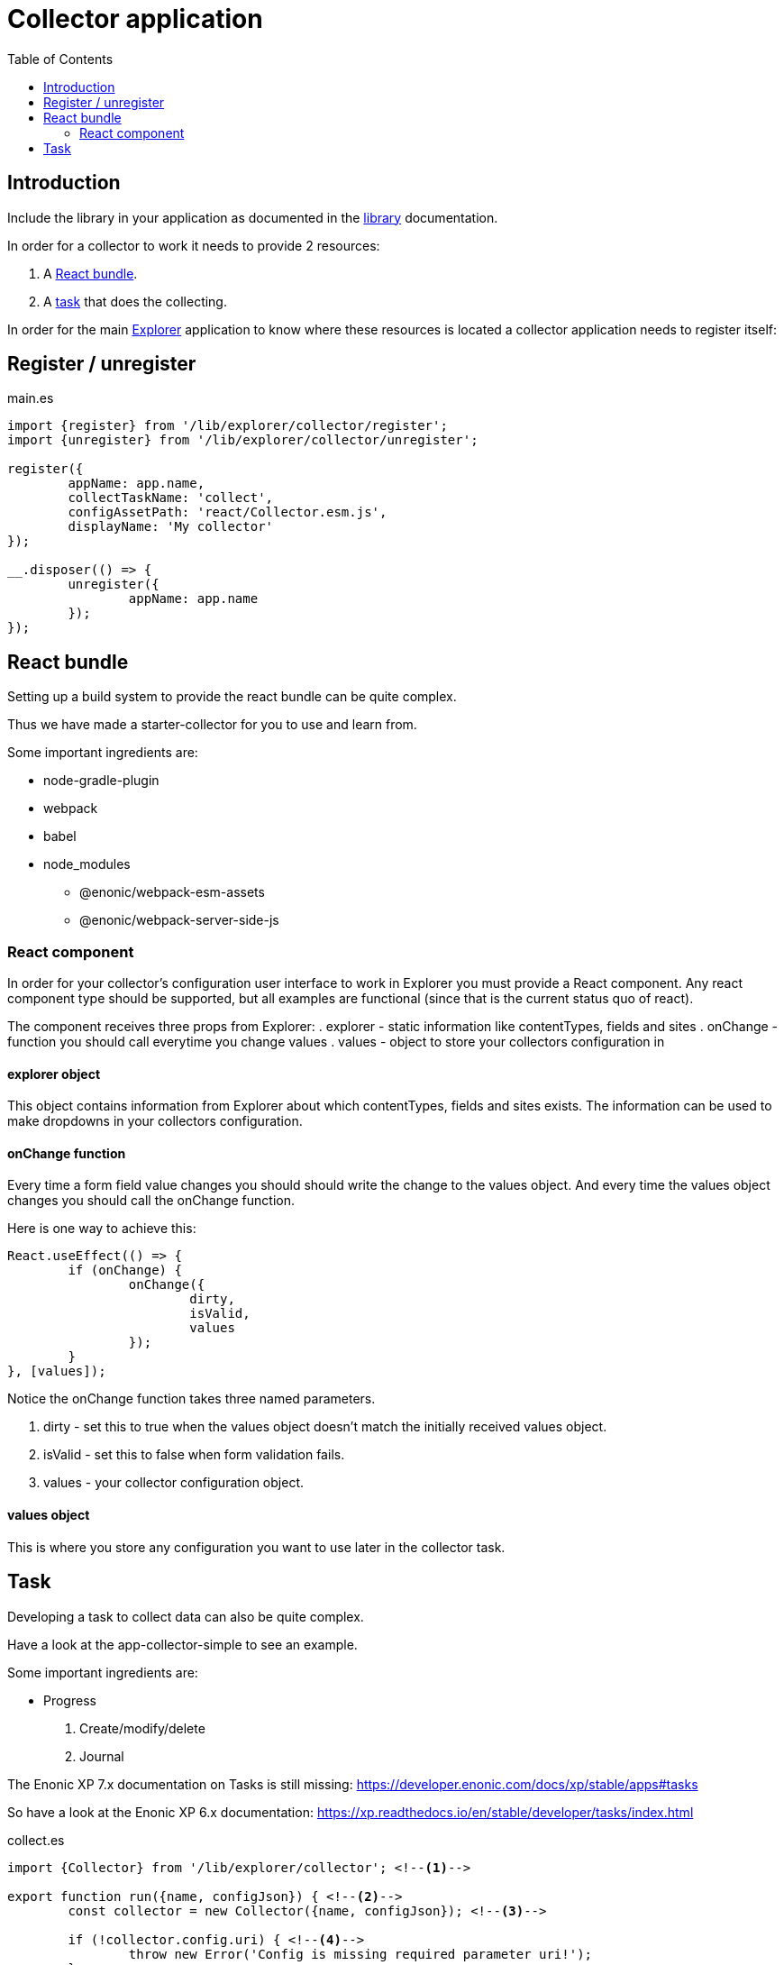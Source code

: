= Collector application
:toc: right

== Introduction

Include the library in your application as documented in the link:library#include[library] documentation.

In order for a collector to work it needs to provide 2 resources:

. A <<react_bundle, React bundle>>.
. A <<task,task>> that does the collecting.

In order for the main link:admin[Explorer] application to know where these resources is located a collector application needs to register itself:

== Register / unregister
.main.es
[source,java]
----
import {register} from '/lib/explorer/collector/register';
import {unregister} from '/lib/explorer/collector/unregister';

register({
	appName: app.name,
	collectTaskName: 'collect',
	configAssetPath: 'react/Collector.esm.js',
	displayName: 'My collector'
});

__.disposer(() => {
	unregister({
		appName: app.name
	});
});
----

== React bundle

Setting up a build system to provide the react bundle can be quite complex.

Thus we have made a starter-collector for you to use and learn from.

Some important ingredients are:

- node-gradle-plugin
- webpack
- babel
- node_modules
  * @enonic/webpack-esm-assets
  * @enonic/webpack-server-side-js

=== React component

In order for your collector's configuration user interface to work in Explorer you must provide a React component.
Any react component type should be supported, but all examples are functional (since that is the current status quo of react).

The component receives three props from Explorer:
. explorer - static information like contentTypes, fields and sites
. onChange - function you should call everytime you change values
. values - object to store your collectors configuration in


==== explorer object

This object contains information from Explorer about which contentTypes, fields and sites exists.
The information can be used to make dropdowns in your collectors configuration.

==== onChange function

Every time a form field value changes you should should write the change to the values object.
And every time the values object changes you should call the onChange function.

Here is one way to achieve this:

[source,javasript]
----
React.useEffect(() => {
	if (onChange) {
		onChange({
			dirty,
			isValid,
			values
		});
	}
}, [values]);
----

Notice the onChange function takes three named parameters.

. dirty - set this to true when the values object doesn't match the initially received values object.
. isValid - set this to false when form validation fails.
. values - your collector configuration object.

==== values object

This is where you store any configuration you want to use later in the collector task.

== Task

Developing a task to collect data can also be quite complex.

Have a look at the app-collector-simple to see an example.

Some important ingredients are:

- Progress
. Create/modify/delete
. Journal

The Enonic XP 7.x documentation on Tasks is still missing:
https://developer.enonic.com/docs/xp/stable/apps#tasks

So have a look at the Enonic XP 6.x documentation:
https://xp.readthedocs.io/en/stable/developer/tasks/index.html

.collect.es
[source,javascript]
----
import {Collector} from '/lib/explorer/collector'; <--1-->

export function run({name, configJson}) { <--2-->
	const collector = new Collector({name, configJson}); <--3-->

	if (!collector.config.uri) { <--4-->
		throw new Error('Config is missing required parameter uri!');
	}

	collector.start(); <--5-->

	const {
		uri,
		object: {
			someNestedProperty
		}
	} = collector.config; <--6-->

	while(somethingToDo) {
		if (collector.shouldStop()) { break; } <--7-->

		try {
			const {text, title} = doSomethingThatMayFail(); <--8-->

			collector.persistDocument({
				text,
				title,
				uri
			}); <--9-->

			collector.addSuccess({uri}); <--10-->

		} catch (e) {

			collector.addError({uri, message: e.message}); <--11-->

		}
	} // while somethingToDo

	// Perhaps delete documents that are no longer found...

	collector.stop(); <--12-->

} // export function run
----

<1> Import the Collector class
<2> The collect task gets passed two named parameters.
<3> Construct a Collector instance.
<4> Validate the configuration object.
<5> Start the collector. Sets startTime and more.
<6> Fetch configuration properties you need from the collector.config object.
<7> Check if someone has clicked the STOP button.
<8> This is where you collect the data you want to persist.
<9> Persist the collected data.
<10> Make a journal entry that collecting data from uri was a success.
<11> Make a journal entry that an error prevented collecting data from uri.
<12> Stop the collector. Sets endTime and more.
